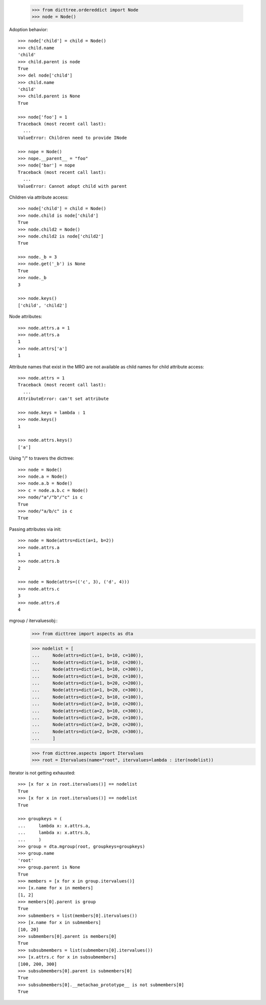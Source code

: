     >>> from dicttree.ordereddict import Node
    >>> node = Node()

Adoption behavior::

    >>> node['child'] = child = Node()
    >>> child.name
    'child'
    >>> child.parent is node
    True
    >>> del node['child']
    >>> child.name
    'child'
    >>> child.parent is None
    True

    >>> node['foo'] = 1
    Traceback (most recent call last):
      ...
    ValueError: Children need to provide INode

    >>> nope = Node()
    >>> nope.__parent__ = "foo"
    >>> node['bar'] = nope
    Traceback (most recent call last):
      ...
    ValueError: Cannot adopt child with parent


Children via attribute access::

    >>> node['child'] = child = Node()
    >>> node.child is node['child']
    True
    >>> node.child2 = Node()
    >>> node.child2 is node['child2']
    True

    >>> node._b = 3
    >>> node.get('_b') is None
    True
    >>> node._b
    3

    >>> node.keys()
    ['child', 'child2']
    
Node attributes::

    >>> node.attrs.a = 1
    >>> node.attrs.a
    1
    >>> node.attrs['a']
    1

Attribute names that exist in the MRO are not available as child names
for child attribute access::

    >>> node.attrs = 1
    Traceback (most recent call last):
      ...
    AttributeError: can't set attribute

    >>> node.keys = lambda : 1
    >>> node.keys()
    1

    >>> node.attrs.keys()
    ['a']

Using "/" to travers the dicttree::

    >>> node = Node()
    >>> node.a = Node()
    >>> node.a.b = Node()
    >>> c = node.a.b.c = Node()
    >>> node/"a"/"b"/"c" is c
    True
    >>> node/"a/b/c" is c
    True

Passing attributes via init::

    >>> node = Node(attrs=dict(a=1, b=2))
    >>> node.attrs.a
    1
    >>> node.attrs.b
    2

    >>> node = Node(attrs=(('c', 3), ('d', 4)))
    >>> node.attrs.c
    3
    >>> node.attrs.d
    4




mgroup / itervaluesobj::
    >>> from dicttree import aspects as dta

    >>> nodelist = [
    ...     Node(attrs=dict(a=1, b=10, c=100)),
    ...     Node(attrs=dict(a=1, b=10, c=200)),
    ...     Node(attrs=dict(a=1, b=10, c=300)),
    ...     Node(attrs=dict(a=1, b=20, c=100)),
    ...     Node(attrs=dict(a=1, b=20, c=200)),
    ...     Node(attrs=dict(a=1, b=20, c=300)),
    ...     Node(attrs=dict(a=2, b=10, c=100)),
    ...     Node(attrs=dict(a=2, b=10, c=200)),
    ...     Node(attrs=dict(a=2, b=10, c=300)),
    ...     Node(attrs=dict(a=2, b=20, c=100)),
    ...     Node(attrs=dict(a=2, b=20, c=200)),
    ...     Node(attrs=dict(a=2, b=20, c=300)),
    ...     ]

    >>> from dicttree.aspects import Itervalues
    >>> root = Itervalues(name="root", itervalues=lambda : iter(nodelist))

Iterator is not getting exhausted::

    >>> [x for x in root.itervalues()] == nodelist
    True
    >>> [x for x in root.itervalues()] == nodelist
    True

    >>> groupkeys = (
    ...     lambda x: x.attrs.a,
    ...     lambda x: x.attrs.b,
    ...     )
    >>> group = dta.mgroup(root, groupkeys=groupkeys)
    >>> group.name
    'root'
    >>> group.parent is None
    True
    >>> members = [x for x in group.itervalues()]
    >>> [x.name for x in members]
    [1, 2]
    >>> members[0].parent is group
    True
    >>> submembers = list(members[0].itervalues())
    >>> [x.name for x in submembers]
    [10, 20]
    >>> submembers[0].parent is members[0]
    True
    >>> subsubmembers = list(submembers[0].itervalues())
    >>> [x.attrs.c for x in subsubmembers]
    [100, 200, 300]
    >>> subsubmembers[0].parent is submembers[0]
    True
    >>> subsubmembers[0].__metachao_prototype__ is not submembers[0]
    True
